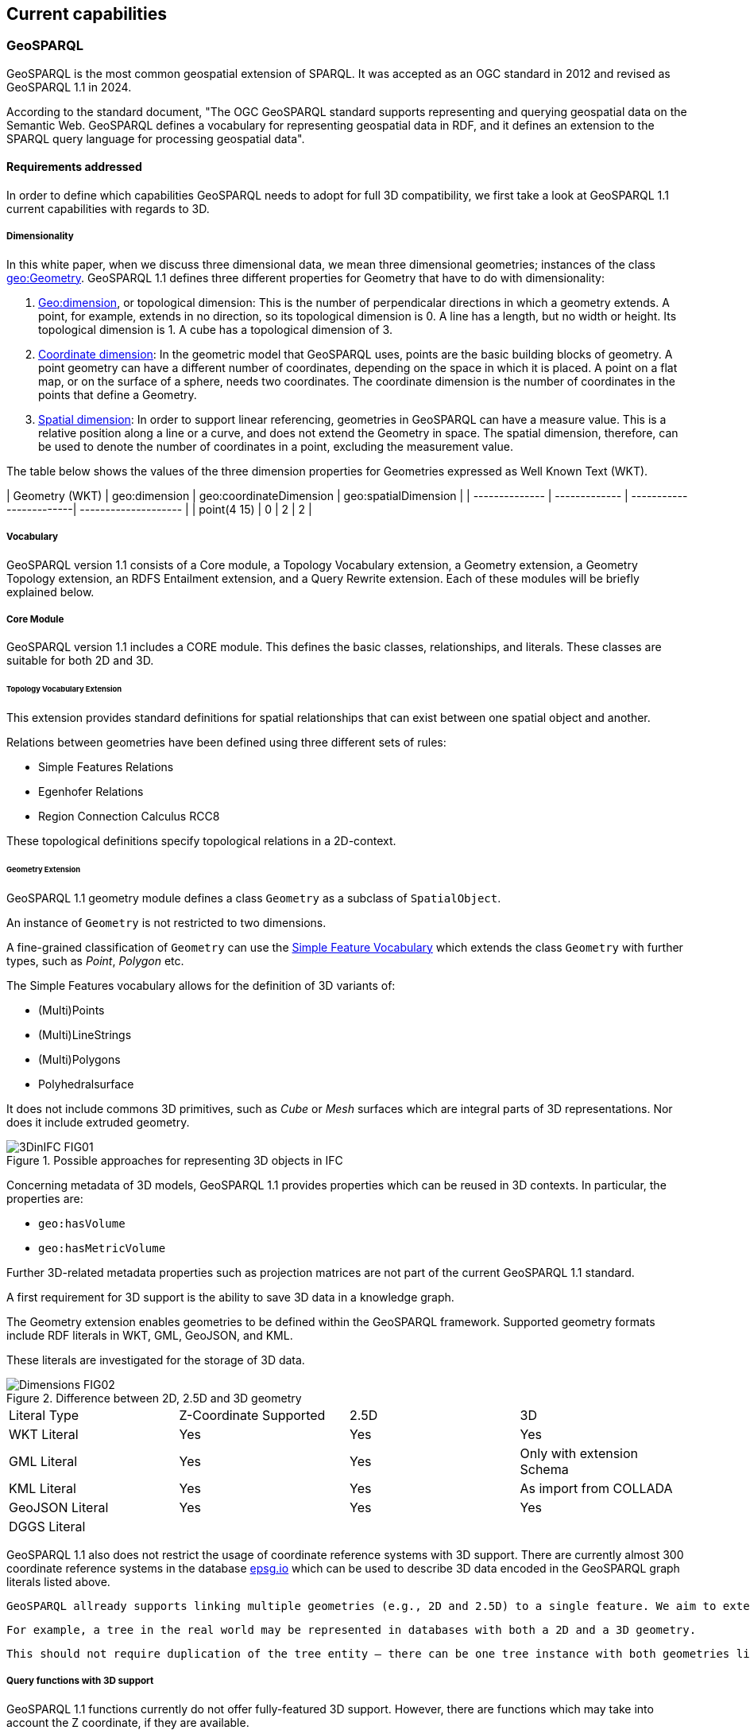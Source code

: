 == Current capabilities

=== GeoSPARQL

GeoSPARQL is the most common geospatial extension of SPARQL. It was accepted as an OGC standard in 2012 and revised as GeoSPARQL 1.1 in 2024.

According to the standard document, "The OGC GeoSPARQL standard supports representing and querying geospatial data on the Semantic Web. GeoSPARQL defines a vocabulary for representing geospatial data in RDF, and it defines an extension to the SPARQL query language for processing geospatial data".

==== Requirements addressed

In order to define which capabilities GeoSPARQL needs to adopt for full 3D compatibility, we first take a look at GeoSPARQL 1.1 current capabilities with regards to 3D.

===== Dimensionality

In this white paper, when we discuss three dimensional data, we mean three dimensional geometries; instances of the class https://docs.ogc.org/is/22-047r1/22-047r1.html#_84414e8b-8ccc-407d-85b0-f3b474bba54d[geo:Geometry]. GeoSPARQL 1.1 defines three different properties for Geometry that have to do with dimensionality:

1. https://docs.ogc.org/is/22-047r1/22-047r1.html#_property_geodimension[Geo:dimension], or topological dimension: This is the number of perpendicalar directions in which a geometry extends. A point, for example, extends in no direction, so its topological dimension is 0. A line has a length, but no width or height. Its topological dimension is 1. A cube has a topological dimension of 3.

2. https://docs.ogc.org/is/22-047r1/22-047r1.html#_property_geocoordinatedimension[Coordinate dimension]:
In the geometric model that GeoSPARQL uses, points are the basic building blocks of geometry. A point geometry can have a different number of coordinates, depending on the space in which it is placed. A point on a flat map, or on the surface of a sphere, needs two coordinates. The coordinate dimension is the number of coordinates in the points that define a Geometry. 

3. https://docs.ogc.org/is/22-047r1/22-047r1.html#_property_geospatialdimension[Spatial dimension]:
In order to support linear referencing, geometries in GeoSPARQL can have a measure value. This is a relative position along a line or a curve, and does not extend the Geometry in space. The spatial dimension, therefore, can be used to denote the number of coordinates in a point, excluding the measurement value.

The table below shows the values of the three dimension properties for Geometries expressed as Well Known Text (WKT).

| Geometry (WKT) | geo:dimension | geo:coordinateDimension | geo:spatialDimension |
| -------------- | ------------- | ------------------------| -------------------- |
| point(4 15)    | 0             | 2                       | 2                    |




===== Vocabulary
GeoSPARQL version 1.1 consists of a Core module, a Topology Vocabulary extension, a Geometry extension, a Geometry Topology extension, an RDFS Entailment extension, and a Query Rewrite extension.
Each of these modules will be briefly explained below.

===== Core Module
GeoSPARQL version 1.1 includes a CORE module. This defines the basic classes, relationships, and literals. These classes are suitable for both 2D and 3D.

====== Topology Vocabulary Extension
This extension provides standard definitions for spatial relationships that can exist between one spatial object and another. 

Relations between geometries have been defined using three different sets of rules:

- Simple Features Relations
- Egenhofer Relations
- Region Connection Calculus RCC8

These topological definitions specify topological relations in a 2D-context.

====== Geometry Extension
GeoSPARQL 1.1 geometry module defines a class `Geometry` as a subclass of `SpatialObject`.

An instance of `Geometry` is not restricted to two dimensions.  

A fine-grained classification of `Geometry` can use the https://opengeospatial.github.io/ogc-geosparql/geosparql11/sf_geometries.ttl[Simple Feature Vocabulary] which extends the class `Geometry` with further types, such as _Point_, _Polygon_ etc.

The Simple Features vocabulary allows for the definition of 3D variants of:

- (Multi)Points
- (Multi)LineStrings
- (Multi)Polygons
- Polyhedralsurface

It does not include commons 3D primitives, such as _Cube_ or _Mesh_ surfaces which are integral parts of 3D representations. Nor does it include extruded geometry.  

[#img_core,reftext='{figure-caption} {counter:figure-num}']
.Possible approaches for representing 3D objects in IFC
image::../figures/3DinIFC_FIG01.png[align="center"]

Concerning metadata of 3D models, GeoSPARQL 1.1 provides properties which can be reused in 3D contexts.
In particular, the properties are:

- `geo:hasVolume`
- `geo:hasMetricVolume`

Further 3D-related metadata properties such as projection matrices are not part of the current GeoSPARQL 1.1 standard.

A first requirement for 3D support is the ability to save 3D data in a knowledge graph.

The Geometry extension enables geometries to be defined within the GeoSPARQL framework. Supported geometry formats include RDF literals in WKT, GML, GeoJSON, and KML.

These literals are investigated for the storage of 3D data.

[#img_core,reftext='{figure-caption} {counter:figure-num}']
.Difference between 2D, 2.5D and 3D geometry
image::../figures/Dimensions_FIG02.png[align="center"]


[cols="3,3,3,3"] 
|=== 
|Literal Type | Z-Coordinate Supported | 2.5D | 3D 
|WKT Literal  | Yes | Yes | Yes
|GML Literal  | Yes | Yes | Only with extension Schema
|KML Literal  | Yes | Yes | As import from COLLADA
|GeoJSON Literal  | Yes | Yes | Yes
|DGGS Literal  |  |  | 
|=== 


GeoSPARQL 1.1 also does not restrict the usage of coordinate reference systems with 3D support.
There are currently almost 300 coordinate reference systems in the database https://epsg.io/?q=%20kind%3AGEOG3DCRS[epsg.io] which can be used to describe 3D data encoded in the GeoSPARQL graph literals listed above.

 GeoSPARQL allready supports linking multiple geometries (e.g., 2D and 2.5D) to a single feature. We aim to extend this with 3D geometries. 

 For example, a tree in the real world may be represented in databases with both a 2D and a 3D geometry.

 This should not require duplication of the tree entity — there can be one tree instance with both geometries linked, avoiding redundancy in the data model.


===== Query functions with 3D support

GeoSPARQL 1.1 functions currently do not offer fully-featured 3D support. 
However, there are functions which may take into account the Z coordinate, if they are available.

[cols="3,3,3,3"] 
|=== 
|GeoSPARQL function | Z-Coordinate Supported | 2.5D | 3D 
|geof:is3D  | Yes | Yes | Yes
|geof:minZ  | Yes | Yes | Yes
|geof:maxZ  | Yes | Yes | Yes 
|=== 

These functions check for the presence of Z coordinates or filter out maximum and minimum Z coordinates of the given geometry.

===== Geometry Topology Extension
Another extension is the Geometry Topology extension. This provides query functions that return relationships between different geometries based on the topology vocabulary extension.

===== RDFS Entailment Extension
The RDFS Entailment extension provides rules for reasoning over geometries. Based on specific statements, additional information can be inferred.
This kind of logical inference can also be applied to geometry. GeoSPARQL includes logic for reasoning over simple features geometries.

===== Query Rewrite Extension
GeoSPARQL allows queries such as whether “Feature A” is located within “Feature B” using its vocabulary. The Query Rewrite extension specifies a RIF rule that enables query rewriting. However, this extension does not support the rewriting of 3D queries.
